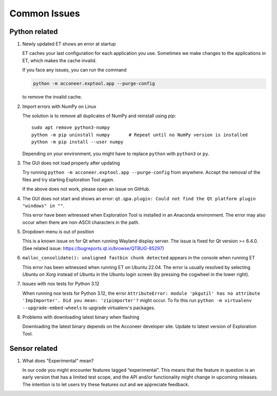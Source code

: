Common Issues
=============

Python related
--------------

#) Newly updated ET shows an error at startup

   ET caches your last configuration for each application you use. Sometimes
   we make changes to the applications in ET, which makes the cache invalid.

   If you face any issues, you can run the command

   .. code-block::

      python -m acconeer.exptool.app --purge-config

   to remove the invalid cache.

#) Import errors with NumPy on Linux

   The solution is to remove all duplicates of NumPy and reinstall using pip::

      sudo apt remove python3-numpy
      python -m pip uninstall numpy       # Repeat until no NumPy version is installed
      python -m pip install --user numpy

   Depending on your environment, you might have to replace ``python`` with ``python3`` or ``py``.

#) The GUI does not load properly after updating

   Try running ``python -m acconeer.exptool.app --purge-config`` from anywhere. Accept the
   removal of the files and try starting Exploration Tool again.

   If the above does not work, please open an issue on GitHub.

#) The GUI does not start and shows an error: ``qt.qpa.plugin: Could not find the Qt platform plugin "windows" in ""``.

   This error have been witnessed when Exploration Tool is installed in an Anaconda environment.
   The error may also occur when there are non-ASCII characters in the path.

#) Dropdown menu is out of position

   This is a known issue on for Qt when running Wayland display server. The issue is fixed for Qt version >= 6.4.0.
   (See related issue: https://bugreports.qt.io/browse/QTBUG-85297)

#) ``malloc_consolidate(): unaligned fastbin chunk detected`` appears in the console when running ET

   This error has been witnessed when running ET on Ubuntu 22.04.
   The error is usually resolved by selecting *Ubuntu on Xorg* instead of *Ubuntu* in the Ubuntu login screen
   (by pressing the cogwheel in the lower right).

#) Issues with nox tests for Python 3.12

   When running nox tests for Python 3.12, the error ``AttributeError: module 'pkgutil' has no attribute 'ImpImporter'. Did you mean: 'zipimporter'?`` might occur.
   To fix this run ``python -m virtualenv --upgrade-embed-wheels`` to upgrade virtualenv's packages.

#) Problems with downloading latest binary when flashing

   Downloading the latest binary depends on the Acconeer developer site. Update to latest version of Exploration Tool.

Sensor related
--------------

#) What does "Experimental" mean?

   In our code you might encounter features tagged “experimental”. This means that the feature in question is an early version that has a limited test scope, and the API and/or functionality might change in upcoming releases. The intention is to let users try these features out and we appreciate feedback.
